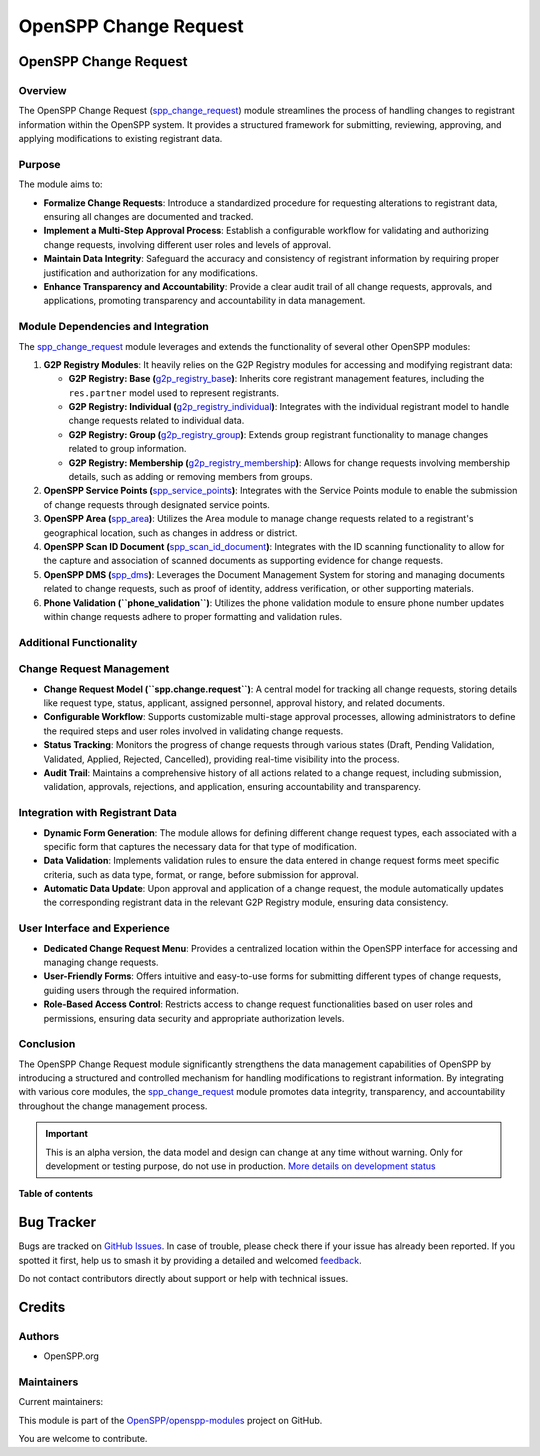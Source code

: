 ======================
OpenSPP Change Request
======================

.. 
   !!!!!!!!!!!!!!!!!!!!!!!!!!!!!!!!!!!!!!!!!!!!!!!!!!!!
   !! This file is generated by oca-gen-addon-readme !!
   !! changes will be overwritten.                   !!
   !!!!!!!!!!!!!!!!!!!!!!!!!!!!!!!!!!!!!!!!!!!!!!!!!!!!
   !! source digest: sha256:1e316e13702e35173f9cda2f8c27dbe9ec3a17b54fb3ab7ba11acc2c7a93d561
   !!!!!!!!!!!!!!!!!!!!!!!!!!!!!!!!!!!!!!!!!!!!!!!!!!!!

.. |badge1| image:: https://img.shields.io/badge/maturity-Alpha-red.png
    :target: https://odoo-community.org/page/development-status
    :alt: Alpha
.. |badge2| image:: https://img.shields.io/badge/licence-LGPL--3-blue.png
    :target: http://www.gnu.org/licenses/lgpl-3.0-standalone.html
    :alt: License: LGPL-3
.. |badge3| image:: https://img.shields.io/badge/github-OpenSPP%2Fopenspp--modules-lightgray.png?logo=github
    :target: https://github.com/OpenSPP/openspp-modules/tree/17.0/spp_change_request
    :alt: OpenSPP/openspp-modules

|badge1| |badge2| |badge3|

OpenSPP Change Request
======================

Overview
--------

The OpenSPP Change Request (`spp_change_request <spp_change_request>`__)
module streamlines the process of handling changes to registrant
information within the OpenSPP system. It provides a structured
framework for submitting, reviewing, approving, and applying
modifications to existing registrant data.

Purpose
-------

The module aims to:

-  **Formalize Change Requests**: Introduce a standardized procedure for
   requesting alterations to registrant data, ensuring all changes are
   documented and tracked.
-  **Implement a Multi-Step Approval Process**: Establish a configurable
   workflow for validating and authorizing change requests, involving
   different user roles and levels of approval.
-  **Maintain Data Integrity**: Safeguard the accuracy and consistency
   of registrant information by requiring proper justification and
   authorization for any modifications.
-  **Enhance Transparency and Accountability**: Provide a clear audit
   trail of all change requests, approvals, and applications, promoting
   transparency and accountability in data management.

Module Dependencies and Integration
-----------------------------------

The `spp_change_request <spp_change_request>`__ module leverages and
extends the functionality of several other OpenSPP modules:

1. **G2P Registry Modules**: It heavily relies on the G2P Registry
   modules for accessing and modifying registrant data:

   -  **G2P Registry: Base
      (**\ `g2p_registry_base <g2p_registry_base>`__\ **)**: Inherits
      core registrant management features, including the ``res.partner``
      model used to represent registrants.
   -  **G2P Registry: Individual
      (**\ `g2p_registry_individual <g2p_registry_individual>`__\ **)**:
      Integrates with the individual registrant model to handle change
      requests related to individual data.
   -  **G2P Registry: Group
      (**\ `g2p_registry_group <g2p_registry_group>`__\ **)**: Extends
      group registrant functionality to manage changes related to group
      information.
   -  **G2P Registry: Membership
      (**\ `g2p_registry_membership <g2p_registry_membership>`__\ **)**:
      Allows for change requests involving membership details, such as
      adding or removing members from groups.

2. **OpenSPP Service Points
   (**\ `spp_service_points <spp_service_points>`__\ **)**: Integrates
   with the Service Points module to enable the submission of change
   requests through designated service points.

3. **OpenSPP Area (**\ `spp_area <spp_area>`__\ **)**: Utilizes the Area
   module to manage change requests related to a registrant's
   geographical location, such as changes in address or district.

4. **OpenSPP Scan ID Document
   (**\ `spp_scan_id_document <spp_scan_id_document>`__\ **)**:
   Integrates with the ID scanning functionality to allow for the
   capture and association of scanned documents as supporting evidence
   for change requests.

5. **OpenSPP DMS (**\ `spp_dms <spp_dms>`__\ **)**: Leverages the
   Document Management System for storing and managing documents related
   to change requests, such as proof of identity, address verification,
   or other supporting materials.

6. **Phone Validation (``phone_validation``)**: Utilizes the phone
   validation module to ensure phone number updates within change
   requests adhere to proper formatting and validation rules.

Additional Functionality
------------------------

Change Request Management
-------------------------

-  **Change Request Model (``spp.change.request``)**: A central model
   for tracking all change requests, storing details like request type,
   status, applicant, assigned personnel, approval history, and related
   documents.
-  **Configurable Workflow**: Supports customizable multi-stage approval
   processes, allowing administrators to define the required steps and
   user roles involved in validating change requests.
-  **Status Tracking**: Monitors the progress of change requests through
   various states (Draft, Pending Validation, Validated, Applied,
   Rejected, Cancelled), providing real-time visibility into the
   process.
-  **Audit Trail**: Maintains a comprehensive history of all actions
   related to a change request, including submission, validation,
   approvals, rejections, and application, ensuring accountability and
   transparency.

Integration with Registrant Data
--------------------------------

-  **Dynamic Form Generation**: The module allows for defining different
   change request types, each associated with a specific form that
   captures the necessary data for that type of modification.
-  **Data Validation**: Implements validation rules to ensure the data
   entered in change request forms meet specific criteria, such as data
   type, format, or range, before submission for approval.
-  **Automatic Data Update**: Upon approval and application of a change
   request, the module automatically updates the corresponding
   registrant data in the relevant G2P Registry module, ensuring data
   consistency.

User Interface and Experience
-----------------------------

-  **Dedicated Change Request Menu**: Provides a centralized location
   within the OpenSPP interface for accessing and managing change
   requests.
-  **User-Friendly Forms**: Offers intuitive and easy-to-use forms for
   submitting different types of change requests, guiding users through
   the required information.
-  **Role-Based Access Control**: Restricts access to change request
   functionalities based on user roles and permissions, ensuring data
   security and appropriate authorization levels.

Conclusion
----------

The OpenSPP Change Request module significantly strengthens the data
management capabilities of OpenSPP by introducing a structured and
controlled mechanism for handling modifications to registrant
information. By integrating with various core modules, the
`spp_change_request <spp_change_request>`__ module promotes data
integrity, transparency, and accountability throughout the change
management process.

.. IMPORTANT::
   This is an alpha version, the data model and design can change at any time without warning.
   Only for development or testing purpose, do not use in production.
   `More details on development status <https://odoo-community.org/page/development-status>`_

**Table of contents**

.. contents::
   :local:

Bug Tracker
===========

Bugs are tracked on `GitHub Issues <https://github.com/OpenSPP/openspp-modules/issues>`_.
In case of trouble, please check there if your issue has already been reported.
If you spotted it first, help us to smash it by providing a detailed and welcomed
`feedback <https://github.com/OpenSPP/openspp-modules/issues/new?body=module:%20spp_change_request%0Aversion:%2017.0%0A%0A**Steps%20to%20reproduce**%0A-%20...%0A%0A**Current%20behavior**%0A%0A**Expected%20behavior**>`_.

Do not contact contributors directly about support or help with technical issues.

Credits
=======

Authors
-------

* OpenSPP.org

Maintainers
-----------

.. |maintainer-jeremi| image:: https://github.com/jeremi.png?size=40px
    :target: https://github.com/jeremi
    :alt: jeremi
.. |maintainer-gonzalesedwin1123| image:: https://github.com/gonzalesedwin1123.png?size=40px
    :target: https://github.com/gonzalesedwin1123
    :alt: gonzalesedwin1123
.. |maintainer-reichie020212| image:: https://github.com/reichie020212.png?size=40px
    :target: https://github.com/reichie020212
    :alt: reichie020212

Current maintainers:

|maintainer-jeremi| |maintainer-gonzalesedwin1123| |maintainer-reichie020212| 

This module is part of the `OpenSPP/openspp-modules <https://github.com/OpenSPP/openspp-modules/tree/17.0/spp_change_request>`_ project on GitHub.

You are welcome to contribute.
